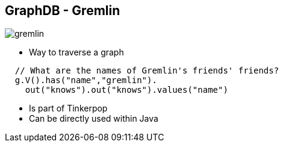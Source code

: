 ++++
<section>
<h2><span class="component">GraphDB</span> - Gremlin</h2>
++++

image::gremlin.png[]

* Way to traverse a graph

[source,java]
----
  // What are the names of Gremlin's friends' friends?
  g.V().has("name","gremlin").
    out("knows").out("knows").values("name")
----

++++
    <aside class="notes">
      <ul>
        <li>Is part of Tinkerpop</li>
        <li>Can be directly used within Java</li>
      </ul>
    </aside>
</section>
++++